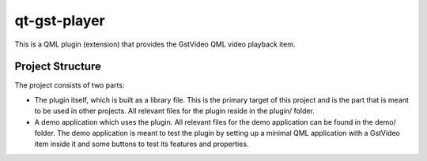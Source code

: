 =============
qt-gst-player
=============

This is a QML plugin (extension) that provides the GstVideo QML
video playback item.

Project Structure
=================

The project consists of two parts:

- The plugin itself, which is built as a library file. This is the primary
  target of this project and is the part that is meant to be used in other
  projects. All relevant files for the plugin reside in the plugin/ folder.

- A demo application which uses the plugin. All relevant files for the demo
  application can be found in the demo/ folder. The demo application is meant
  to test the plugin by setting up a minimal QML application with a GstVideo
  item inside it and some buttons to test its features and properties.
